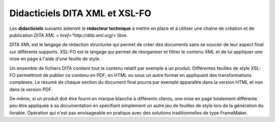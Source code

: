 .. Copyright 2011-2014 Olivier Carrère
.. Cette œuvre est mise à disposition selon les termes de la licence Creative
.. Commons Attribution - Pas d'utilisation commerciale - Partage dans les mêmes
.. conditions 4.0 international.

.. _didacticiels-dita-xml-xsl-fo:

Didacticiels DITA XML et XSL-FO
===============================

Les **didacticiels** suivants aideront le **rédacteur technique** à mettre en
place et à utiliser une chaîne de création et de publication `DITA XML <
href="http://dita.xml.org/>` libre.

DITA XML est le langage de rédaction structurée qui permet de créer des
documents sans se soucier de leur aspect final sur différents supports. XSL-FO
est le langage qui permet de réorganiser et filtrer le contenu XML et de lui
appliquer une mise en page à l'aide d'une feuille de style.

Un ensemble de fichiers DITA contient tout le contenu relatif par exemple à un
produit. Différentes feuilles de style XSL-FO permettront de publier ce contenu
en PDF, en HTML ou sous un autre format en appliquant des transformations
complexes. Le résumé de chaque section du document final pourra par exemple
apparaître dans la version HTML et non dans la version PDF.

De même, si un produit doit être fourni en marque blanche à différents clients,
une mise en page totalement différente peu être appliquée à sa documentation en
spécifiant simplement un autre jeu de feuilles de style lors de la génération du
livrable. Opération qui n'est pas envisageable en pratique avec des solutions
traditionnelles de type FrameMaker.
